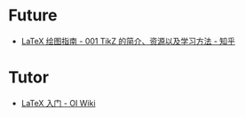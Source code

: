 * Future
  + [[https://zhuanlan.zhihu.com/p/48300815][LaTeX 绘图指南 - 001 TikZ 的简介、资源以及学习方法 - 知乎]]

* Tutor
  + [[https://oi-wiki.org/intro/latex/][LaTeX 入门 - OI Wiki]]

